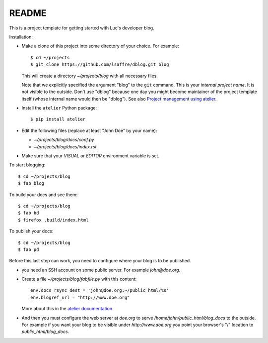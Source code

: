 ======
README
======

This is a project template for getting started with Luc's developer
blog.

Installation:

- Make a clone of this project into some directory of your choice. For
  example::

    $ cd ~/projects
    $ git clone https://github.com/lsaffre/dblog.git blog

  This will create a directory `~/projects/blog` with all necessary
  files.

  Note that we explicitly specified the argument "blog" to the ``git``
  command.  This is your *internal project name*. It is not visible to
  the outside. Don't use "dblog" because one day you might become
  maintainer of the project template itself (whose internal name would
  then be "dblog").  See also `Project management using atelier
  <http://lino-framework.org/team/projects.html>`_.

- Install the ``atelier`` Python package::  

    $ pip install atelier

- Edit the following files (replace at least "John Doe" by your name):

  - `~/projects/blog/docs/conf.py`
  - `~/projects/blog/docs/index.rst`

- Make sure that your `VISUAL` or `EDITOR` environment variable is set.

To start blogging::

    $ cd ~/projects/blog
    $ fab blog

To build your docs and see them::

    $ cd ~/projects/blog
    $ fab bd
    $ firefox .build/index.html

To publish your docs::

    $ cd ~/projects/blog
    $ fab pd

Before this last step can work, you need to configure where your blog
is to be published.

- you need an SSH account on some public server. For example
  `john@doe.org`.

- Create a file `~/projects/blog/fabfile.py` with this content::

    env.docs_rsync_dest = 'john@doe.org:~/public_html/%s'
    env.blogref_url = "http://www.doe.org"

  More about this in the `atelier documentation
  <http://atelier.lino-framework.org/dev/api/atelier.fablib.html#configuration-files>`_.

- And then you must configure the web server at `doe.org` to serve
  `/home/john/public_html/blog_docs` to the outside.  For example if
  you want your blog to be visible under `http://www.doe.org` you
  point your browser's "/" location to `public_html/blog_docs`.

